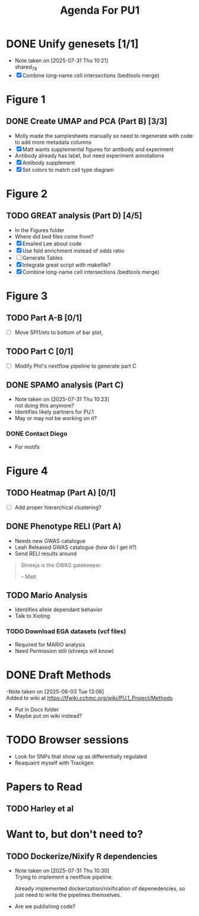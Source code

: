 #+title: Agenda For PU1

* DONE Unify genesets [1/1]
CLOSED: [2025-07-31 Thu 10:21]
- Note taken on [2025-07-31 Thu 10:21] \\
  shared_7_8
- [X] Combine long-name cell intersections (bedtools merge)

* Figure 1
** DONE Create UMAP and PCA (Part B) [3/3]
CLOSED: [2025-07-31 Thu 10:31]
- Molly made the samplesheets manually so need to regenerate with code
  to add more metadata columns
- [X] Matt wants supplemental figures for antibody and experiment
- Antibody already has label, but need experiment annotations
- [X] Antibody supplement
- [X] Set colors to match cell type diagram

* Figure 2

** TODO GREAT analysis (Part D) [4/5]
- In the Figures folder
- Where did bed files come from?
- [X] Emailed Lee about code
- [X] Use fold enrichment instead of odds ratio
- [ ] Generate Tables
- [X] Integrate great script with makefile?
- [X] Combine long-name cell intersections (bedtools merge)
  
* Figure 3

** TODO Part A-B [0/1]
- [ ] Move SPI1/ets to bottom of bar plot, 

** TODO Part C [0/1]
- [ ] Modify Phil's nextflow pipeline to generate part C
  
** DONE SPAMO analysis (Part C)
CLOSED: [2025-07-31 Thu 10:23]
- Note taken on [2025-07-31 Thu 10:23] \\
  not doing this anymore?
- Identifies likely partners for PU.1
- May or may not be working on it?

*** DONE Contact Diego
- For motifs
  
* Figure 4

** TODO Heatmap (Part A) [0/1]
- [ ] Add proper hierarchical clustering?


** DONE Phenotype RELI (Part A)
CLOSED: [2025-07-31 Thu 10:23] DEADLINE: <2025-07-23 Wed>
- Needs new GWAS catalogue
- Leah Released GWAS catalogue (how do I get it?)
- Send RELI results around

#+begin_quote
Shreeja is the GWAS gatekeeper.

-- Matt
#+end_quote

** TODO Mario Analysis
- Identifies allele dependant behavior
- Talk to Xioting

*** TODO Download EGA datasets (vcf files)
- Required for MARIO analysis
- Need Permission still (shreeja will know)

  


* DONE Draft Methods
CLOSED: [2025-05-29 Thu 14:15]
-Note taken on [2025-06-03 Tue 13:06] \\
  Added to wiki at [[https://tfwiki.cchmc.org/wiki/PU.1_Project/Methods]]
- Put in Docs folder
- Maybe put on wiki instead?

* TODO Browser sessions
- Look for SNPs that show up as differentially regulated
- Reaquaint myself with Trackgen

* Papers to Read
** TODO Harley et al

* Want to, but don't need to?

** TODO Dockerize/Nixify R dependencies
- Note taken on [2025-07-31 Thu 10:30] \\
  Trying to implement a nextflow pipeline.

  Already implemented dockerization/nixification of depenedencies,
  so just need to write the pipelines themselves.
- Are we publishing code?
  
